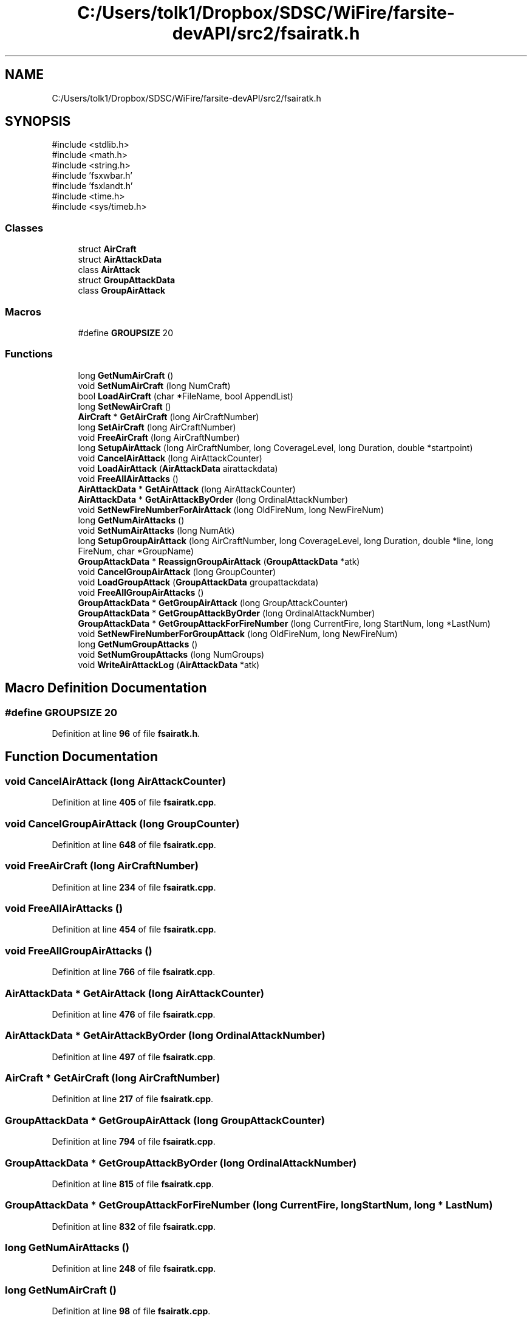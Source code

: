 .TH "C:/Users/tolk1/Dropbox/SDSC/WiFire/farsite-devAPI/src2/fsairatk.h" 3 "farsite4P" \" -*- nroff -*-
.ad l
.nh
.SH NAME
C:/Users/tolk1/Dropbox/SDSC/WiFire/farsite-devAPI/src2/fsairatk.h
.SH SYNOPSIS
.br
.PP
\fR#include <stdlib\&.h>\fP
.br
\fR#include <math\&.h>\fP
.br
\fR#include <string\&.h>\fP
.br
\fR#include 'fsxwbar\&.h'\fP
.br
\fR#include 'fsxlandt\&.h'\fP
.br
\fR#include <time\&.h>\fP
.br
\fR#include <sys/timeb\&.h>\fP
.br

.SS "Classes"

.in +1c
.ti -1c
.RI "struct \fBAirCraft\fP"
.br
.ti -1c
.RI "struct \fBAirAttackData\fP"
.br
.ti -1c
.RI "class \fBAirAttack\fP"
.br
.ti -1c
.RI "struct \fBGroupAttackData\fP"
.br
.ti -1c
.RI "class \fBGroupAirAttack\fP"
.br
.in -1c
.SS "Macros"

.in +1c
.ti -1c
.RI "#define \fBGROUPSIZE\fP   20"
.br
.in -1c
.SS "Functions"

.in +1c
.ti -1c
.RI "long \fBGetNumAirCraft\fP ()"
.br
.ti -1c
.RI "void \fBSetNumAirCraft\fP (long NumCraft)"
.br
.ti -1c
.RI "bool \fBLoadAirCraft\fP (char *FileName, bool AppendList)"
.br
.ti -1c
.RI "long \fBSetNewAirCraft\fP ()"
.br
.ti -1c
.RI "\fBAirCraft\fP * \fBGetAirCraft\fP (long AirCraftNumber)"
.br
.ti -1c
.RI "long \fBSetAirCraft\fP (long AirCraftNumber)"
.br
.ti -1c
.RI "void \fBFreeAirCraft\fP (long AirCraftNumber)"
.br
.ti -1c
.RI "long \fBSetupAirAttack\fP (long AirCraftNumber, long CoverageLevel, long Duration, double *startpoint)"
.br
.ti -1c
.RI "void \fBCancelAirAttack\fP (long AirAttackCounter)"
.br
.ti -1c
.RI "void \fBLoadAirAttack\fP (\fBAirAttackData\fP airattackdata)"
.br
.ti -1c
.RI "void \fBFreeAllAirAttacks\fP ()"
.br
.ti -1c
.RI "\fBAirAttackData\fP * \fBGetAirAttack\fP (long AirAttackCounter)"
.br
.ti -1c
.RI "\fBAirAttackData\fP * \fBGetAirAttackByOrder\fP (long OrdinalAttackNumber)"
.br
.ti -1c
.RI "void \fBSetNewFireNumberForAirAttack\fP (long OldFireNum, long NewFireNum)"
.br
.ti -1c
.RI "long \fBGetNumAirAttacks\fP ()"
.br
.ti -1c
.RI "void \fBSetNumAirAttacks\fP (long NumAtk)"
.br
.ti -1c
.RI "long \fBSetupGroupAirAttack\fP (long AirCraftNumber, long CoverageLevel, long Duration, double *line, long FireNum, char *GroupName)"
.br
.ti -1c
.RI "\fBGroupAttackData\fP * \fBReassignGroupAirAttack\fP (\fBGroupAttackData\fP *atk)"
.br
.ti -1c
.RI "void \fBCancelGroupAirAttack\fP (long GroupCounter)"
.br
.ti -1c
.RI "void \fBLoadGroupAttack\fP (\fBGroupAttackData\fP groupattackdata)"
.br
.ti -1c
.RI "void \fBFreeAllGroupAirAttacks\fP ()"
.br
.ti -1c
.RI "\fBGroupAttackData\fP * \fBGetGroupAirAttack\fP (long GroupAttackCounter)"
.br
.ti -1c
.RI "\fBGroupAttackData\fP * \fBGetGroupAttackByOrder\fP (long OrdinalAttackNumber)"
.br
.ti -1c
.RI "\fBGroupAttackData\fP * \fBGetGroupAttackForFireNumber\fP (long CurrentFire, long StartNum, long *LastNum)"
.br
.ti -1c
.RI "void \fBSetNewFireNumberForGroupAttack\fP (long OldFireNum, long NewFireNum)"
.br
.ti -1c
.RI "long \fBGetNumGroupAttacks\fP ()"
.br
.ti -1c
.RI "void \fBSetNumGroupAttacks\fP (long NumGroups)"
.br
.ti -1c
.RI "void \fBWriteAirAttackLog\fP (\fBAirAttackData\fP *atk)"
.br
.in -1c
.SH "Macro Definition Documentation"
.PP 
.SS "#define GROUPSIZE   20"

.PP
Definition at line \fB96\fP of file \fBfsairatk\&.h\fP\&.
.SH "Function Documentation"
.PP 
.SS "void CancelAirAttack (long AirAttackCounter)"

.PP
Definition at line \fB405\fP of file \fBfsairatk\&.cpp\fP\&.
.SS "void CancelGroupAirAttack (long GroupCounter)"

.PP
Definition at line \fB648\fP of file \fBfsairatk\&.cpp\fP\&.
.SS "void FreeAirCraft (long AirCraftNumber)"

.PP
Definition at line \fB234\fP of file \fBfsairatk\&.cpp\fP\&.
.SS "void FreeAllAirAttacks ()"

.PP
Definition at line \fB454\fP of file \fBfsairatk\&.cpp\fP\&.
.SS "void FreeAllGroupAirAttacks ()"

.PP
Definition at line \fB766\fP of file \fBfsairatk\&.cpp\fP\&.
.SS "\fBAirAttackData\fP * GetAirAttack (long AirAttackCounter)"

.PP
Definition at line \fB476\fP of file \fBfsairatk\&.cpp\fP\&.
.SS "\fBAirAttackData\fP * GetAirAttackByOrder (long OrdinalAttackNumber)"

.PP
Definition at line \fB497\fP of file \fBfsairatk\&.cpp\fP\&.
.SS "\fBAirCraft\fP * GetAirCraft (long AirCraftNumber)"

.PP
Definition at line \fB217\fP of file \fBfsairatk\&.cpp\fP\&.
.SS "\fBGroupAttackData\fP * GetGroupAirAttack (long GroupAttackCounter)"

.PP
Definition at line \fB794\fP of file \fBfsairatk\&.cpp\fP\&.
.SS "\fBGroupAttackData\fP * GetGroupAttackByOrder (long OrdinalAttackNumber)"

.PP
Definition at line \fB815\fP of file \fBfsairatk\&.cpp\fP\&.
.SS "\fBGroupAttackData\fP * GetGroupAttackForFireNumber (long CurrentFire, long StartNum, long * LastNum)"

.PP
Definition at line \fB832\fP of file \fBfsairatk\&.cpp\fP\&.
.SS "long GetNumAirAttacks ()"

.PP
Definition at line \fB248\fP of file \fBfsairatk\&.cpp\fP\&.
.SS "long GetNumAirCraft ()"

.PP
Definition at line \fB98\fP of file \fBfsairatk\&.cpp\fP\&.
.SS "long GetNumGroupAttacks ()"

.PP
Definition at line \fB867\fP of file \fBfsairatk\&.cpp\fP\&.
.SS "void LoadAirAttack (\fBAirAttackData\fP airattackdata)"

.PP
Definition at line \fB436\fP of file \fBfsairatk\&.cpp\fP\&.
.SS "bool LoadAirCraft (char * FileName, bool AppendList)"

.PP
Definition at line \fB109\fP of file \fBfsairatk\&.cpp\fP\&.
.SS "void LoadGroupAttack (\fBGroupAttackData\fP groupattackdata)"

.PP
Definition at line \fB687\fP of file \fBfsairatk\&.cpp\fP\&.
.SS "\fBGroupAttackData\fP * ReassignGroupAirAttack (\fBGroupAttackData\fP * atk)"

.PP
Definition at line \fB639\fP of file \fBfsairatk\&.cpp\fP\&.
.SS "long SetAirCraft (long AirCraftNumber)"

.PP
Definition at line \fB225\fP of file \fBfsairatk\&.cpp\fP\&.
.SS "long SetNewAirCraft ()"

.PP
Definition at line \fB208\fP of file \fBfsairatk\&.cpp\fP\&.
.SS "void SetNewFireNumberForAirAttack (long OldFireNum, long NewFireNum)"

.PP
Definition at line \fB515\fP of file \fBfsairatk\&.cpp\fP\&.
.SS "void SetNewFireNumberForGroupAttack (long OldFireNum, long NewFireNum)"

.PP
Definition at line \fB855\fP of file \fBfsairatk\&.cpp\fP\&.
.SS "void SetNumAirAttacks (long NumAtk)"

.PP
Definition at line \fB254\fP of file \fBfsairatk\&.cpp\fP\&.
.SS "void SetNumAirCraft (long NumCraft)"

.PP
Definition at line \fB103\fP of file \fBfsairatk\&.cpp\fP\&.
.SS "void SetNumGroupAttacks (long NumGroups)"

.PP
Definition at line \fB872\fP of file \fBfsairatk\&.cpp\fP\&.
.SS "long SetupAirAttack (long AirCraftNumber, long CoverageLevel, long Duration, double * startpoint)"

.PP
Definition at line \fB259\fP of file \fBfsairatk\&.cpp\fP\&.
.SS "long SetupGroupAirAttack (long AirCraftNumber, long CoverageLevel, long Duration, double * line, long FireNum, char * GroupName)"

.PP
Definition at line \fB592\fP of file \fBfsairatk\&.cpp\fP\&.
.SS "void WriteAirAttackLog (\fBAirAttackData\fP * atk)"

.PP
Definition at line \fB539\fP of file \fBfsairatk\&.cpp\fP\&.
.SH "Author"
.PP 
Generated automatically by Doxygen for farsite4P from the source code\&.
